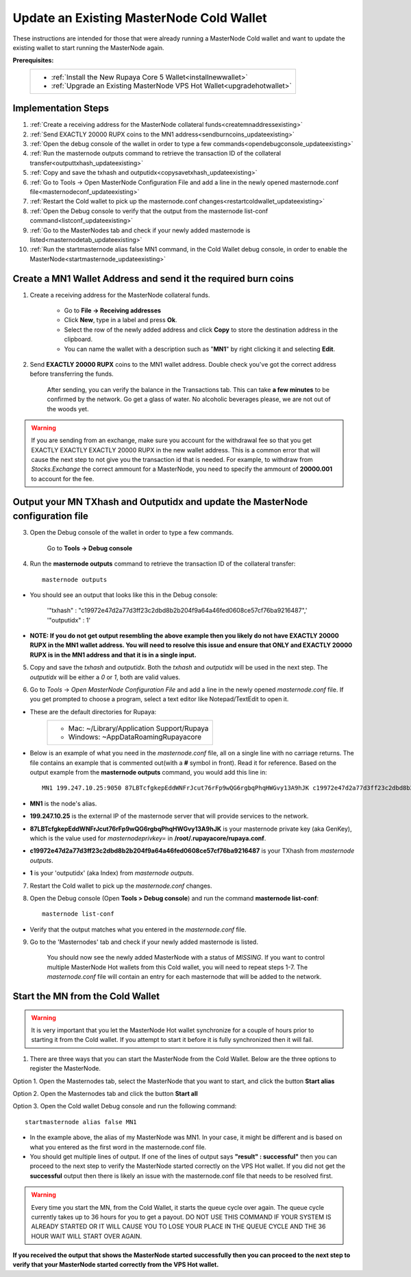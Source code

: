 .. _updateexistingcoldwallet:

=========================================
Update an Existing MasterNode Cold Wallet
=========================================

These instructions are intended for those that were already running a MasterNode Cold wallet and want to update the existing wallet to start running the MasterNode again.  

**Prerequisites:**
	+--------------------------------------------------------------------------------------+
	| * :ref:`Install the New Rupaya Core 5 Wallet<installnewwallet>`                      |
	| * :ref:`Upgrade an Existing MasterNode VPS Hot Wallet<upgradehotwallet>`             | 
	+--------------------------------------------------------------------------------------+
	
Implementation Steps
--------------------

1. :ref:`Create a receiving address for the MasterNode collateral funds<createmnaddressexisting>`
2. :ref:`Send EXACTLY 20000 RUPX coins to the MN1 address<sendburncoins_updateexisting>`
3. :ref:`Open the debug console of the wallet in order to type a few commands<opendebugconsole_updateexisting>`
4. :ref:`Run the masternode outputs command to retrieve the transaction ID of the collateral transfer<outputtxhash_updateexisting>`
5. :ref:`Copy and save the txhash and outputidx<copysavetxhash_updateexisting>`
6. :ref:`Go to Tools -> Open MasterNode Configuration File and add a line in the newly opened masternode.conf file<masternodeconf_updateexisting>`
7. :ref:`Restart the Cold wallet to pick up the masternode.conf changes<restartcoldwallet_updateexisting>`
8. :ref:`Open the Debug console to verify that the output from the masternode list-conf command<listconf_updateexisting>`
9. :ref:`Go to the MasterNodes tab and check if your newly added masternode is listed<masternodetab_updateexisting>`
10. :ref:`Run the startmasternode alias false MN1 command, in the Cold Wallet debug console, in order to enable the MasterNode<startmasternode_updateexisting>`

Create a MN1 Wallet Address and send it the required burn coins
---------------------------------------------------------------

.. _createmnaddressexisting:

1. Create a receiving address for the MasterNode collateral funds.

	* Go to **File -> Receiving addresses**
	* Click **New**, type in a label and press **Ok**.
	* Select the row of the newly added address and click **Copy** to store the destination address in the clipboard.
	* You can name the wallet with a description such as "**MN1**" by right clicking it and selecting **Edit**.
	
.. _sendburncoins_updateexisting:

2. Send **EXACTLY 20000 RUPX** coins to the MN1 wallet address. Double check you've got the correct address before transferring the funds.

	After sending, you can verify the balance in the Transactions tab. This can take **a few minutes** to be confirmed by the network. Go get a glass of water. No alcoholic beverages please, we are not out of the woods yet.

.. warning::	If you are sending from an exchange, make sure you account for the withdrawal fee so that you get EXACTLY EXACTLY EXACTLY 20000 RUPX in the new wallet address. This is a common error that will cause the next step to not give you the transaction id that is needed. For example, to withdraw from `Stocks.Exchange` the correct ammount for a MasterNode, you need to specify the ammount of **20000.001** to account for the fee.

Output your MN TXhash and Outputidx and update the MasterNode configuration file
--------------------------------------------------------------------------------

.. _opendebugconsole_updateexisting:

3. Open the Debug console of the wallet in order to type a few commands. 

	Go to **Tools -> Debug console**

.. _outputtxhash_updateexisting:

4. Run the **masternode outputs** command to retrieve the transaction ID of the collateral transfer::

	masternode outputs
	
* You should see an output that looks like this in the Debug console:
   
	'"txhash" : "c19972e47d2a77d3ff23c2dbd8b2b204f9a64a46fed0608ce57cf76ba9216487",'
	'"outputidx" : 1'

* **NOTE: If you do not get output resembling the above example then you likely do not have EXACTLY 20000 RUPX in the MN1 wallet address.  You will need to resolve this issue and ensure that ONLY and EXACTLY 20000 RUPX is in the MN1 address and that it is in a single input.**

.. _copysavetxhash_updateexisting:

5. Copy and save the `txhash` and `outputidx`.  Both the `txhash` and `outputidx` will be used in the next step. The `outputidx` will be either a `0` or `1`, both are valid values.

.. _masternodeconf_updateexisting:

6. Go to `Tools` -> `Open MasterNode Configuration File` and add a line in the newly opened `masternode.conf` file.  If you get prompted to choose a program, select a text editor like Notepad/TextEdit to open it.
	
* These are the default directories for Rupaya:
	+-------------------------------------------+
	|* Mac: ~/Library/Application Support/Rupaya|
	|* Windows: ~\AppData\Roaming\Rupayacore    |
	+-------------------------------------------+

* Below is an example of what you need in the `masternode.conf` file, all on a single line with no carriage returns.  The file contains an example that is commented out(with a **#** symbol in front). Read it for reference. Based on the output example from the **masternode outputs** command, you would add this line in::

	MN1 199.247.10.25:9050 87LBTcfgkepEddWNFrJcut76rFp9wQG6rgbqPhqHWGvy13A9hJK c19972e47d2a77d3ff23c2dbd8b2b204f9a64a46fed0608ce57cf76ba9216487 1

* **MN1** is the node's alias. 
* **199.247.10.25** is the external IP of the masternode server that will provide services to the network. 
* **87LBTcfgkepEddWNFrJcut76rFp9wQG6rgbqPhqHWGvy13A9hJK** is your masternode private key (aka GenKey), which is the value used for `masternodeprivkey=` in **/root/.rupayacore/rupaya.conf**. 
* **c19972e47d2a77d3ff23c2dbd8b2b204f9a64a46fed0608ce57cf76ba9216487** is your TXhash from `masternode outputs`. 
* **1** is your 'outputidx' (aka Index) from `masternode outputs`.

.. _restartcoldwallet_updateexisting:

7. Restart the Cold wallet to pick up the `masternode.conf` changes.

.. _listconf_updateexisting:

8. Open the Debug console (Open **Tools > Debug console**) and run the command **masternode list-conf**::

	masternode list-conf

* Verify that the output matches what you entered in the `masternode.conf` file.

.. _masternodetab_updateexisting:
	
9. Go to the 'Masternodes' tab and check if your newly added masternode is listed.

	You should now see the newly added MasterNode with a status of `MISSING`.
	If you want to control multiple MasterNode Hot wallets from this Cold wallet, you will need to repeat steps 1-7. The `masternode.conf` file will contain an entry for each masternode that will be added to the network.
 

Start the MN from the Cold Wallet
------------------------------------

.. warning:: It is very important that you let the MasterNode Hot wallet synchronize for a couple of hours prior to starting it from the Cold wallet.  If you attempt to start it before it is fully synchronized then it will fail.

.. _startmasternode_updateexisting:

1. There are three ways that you can start the MasterNode from the Cold Wallet.  Below are the three options to register the MasterNode.
	
Option 1. Open the Masternodes tab, select the MasterNode that you want to start, and click the button **Start alias**

Option 2. Open the Masternodes tab and click the button **Start all**

Option 3. Open the Cold wallet Debug console and run the following command::

	startmasternode alias false MN1

* In the example above, the alias of my MasterNode was MN1. In your case, it might be different and is based on what you entered as the first word in the masternode.conf file.
* You should get multiple lines of output.  If one of the lines of output says **"result" : successful"** then you can proceed to the next step to verify the MasterNode started correctly on the VPS Hot wallet.  If you did not get the **successful** output then there is likely an issue with the masternode.conf file that needs to be resolved first.

.. warning:: Every time you start the MN, from the Cold Wallet, it starts the queue cycle over again.  The queue cycle currently takes up to 36 hours for you to get a payout.  DO NOT USE THIS COMMAND IF YOUR SYSTEM IS ALREADY STARTED OR IT WILL CAUSE YOU TO LOSE YOUR PLACE IN THE QUEUE CYCLE AND THE 36 HOUR WAIT WILL START OVER AGAIN.
	
**If you received the output that shows the MasterNode started successfully then you can proceed to the next step to verify that your MasterNode started correctly from the VPS Hot wallet.**